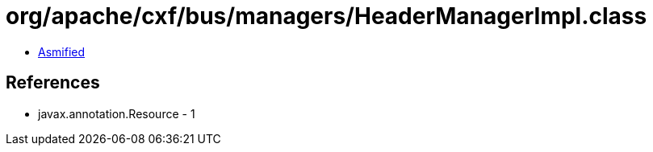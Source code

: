 = org/apache/cxf/bus/managers/HeaderManagerImpl.class

 - link:HeaderManagerImpl-asmified.java[Asmified]

== References

 - javax.annotation.Resource - 1
